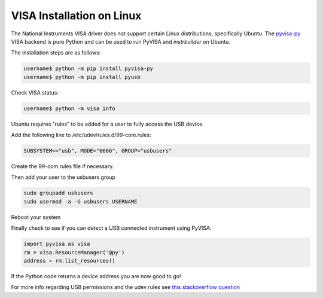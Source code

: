 VISA Installation on Linux
******************************

The National Instruments VISA driver does not support certain Linux distributions, specifically Ubuntu. The `pyvisa-py <https://pyvisa.readthedocs.io/en/latest>`_ VISA backend is pure Python and can be used to run PyVISA and *instrbuilder* on Ubuntu.

The installation steps are as follows:

.. code-block:: console

	username$ python -m pip install pyvisa-py
	username$ python -m pip install pyusb 

Check VISA status: 

.. code-block:: console

	username$ python -m visa info


Ubuntu requires "rules" to be added for a user to fully access the USB device. 

Add the following line to /etc/udev/rules.d/99-com.rules:

.. code-block:: console

	SUBSYSTEM=="usb", MODE="0666", GROUP="usbusers"

Create the 99-com.rules file if necessary.

Then add your user to the usbusers group

.. code-block:: console

	sudo groupadd usbusers
	sudo usermod -a -G usbusers USERNAME

Reboot your system

Finally check to see if you can detect a USB connected instrument using PyVISA:

.. code-block:: python

	import pyvisa as visa
	rm = visa.ResourceManager('@py')
	address = rm.list_resources()

If the Python code returns a device address you are now good to go!


For more info regarding USB permissions and the udev rules see `this stackoverflow question <https://stackoverflow.com/questions/52256123/unable-to-get-full-visa-address-that-includes-the-serial-number>`_

